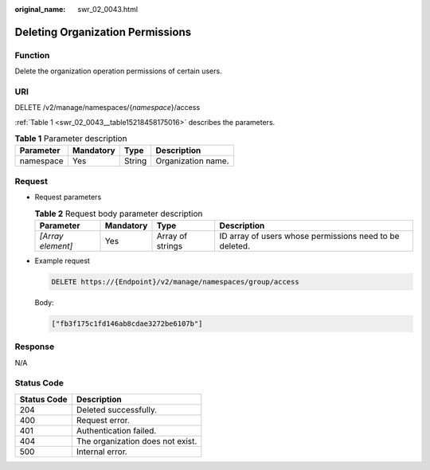 :original_name: swr_02_0043.html

.. _swr_02_0043:

Deleting Organization Permissions
=================================

Function
--------

Delete the organization operation permissions of certain users.

URI
---

DELETE /v2/manage/namespaces/{*namespace*}/access

:ref:`Table 1 <swr_02_0043__table15218458175016>` describes the parameters.

.. _swr_02_0043__table15218458175016:

.. table:: **Table 1** Parameter description

   ========= ========= ====== ==================
   Parameter Mandatory Type   Description
   ========= ========= ====== ==================
   namespace Yes       String Organization name.
   ========= ========= ====== ==================

Request
-------

-  Request parameters

   .. table:: **Table 2** Request body parameter description

      +-------------------+-----------+------------------+---------------------------------------------------------+
      | Parameter         | Mandatory | Type             | Description                                             |
      +===================+===========+==================+=========================================================+
      | *[Array element]* | Yes       | Array of strings | ID array of users whose permissions need to be deleted. |
      +-------------------+-----------+------------------+---------------------------------------------------------+

-  Example request

   .. code-block:: text

      DELETE https://{Endpoint}/v2/manage/namespaces/group/access

   Body:

   .. code-block::

      ["fb3f175c1fd146ab8cdae3272be6107b"]

Response
--------

N/A

Status Code
-----------

=========== ================================
Status Code Description
=========== ================================
204         Deleted successfully.
400         Request error.
401         Authentication failed.
404         The organization does not exist.
500         Internal error.
=========== ================================
